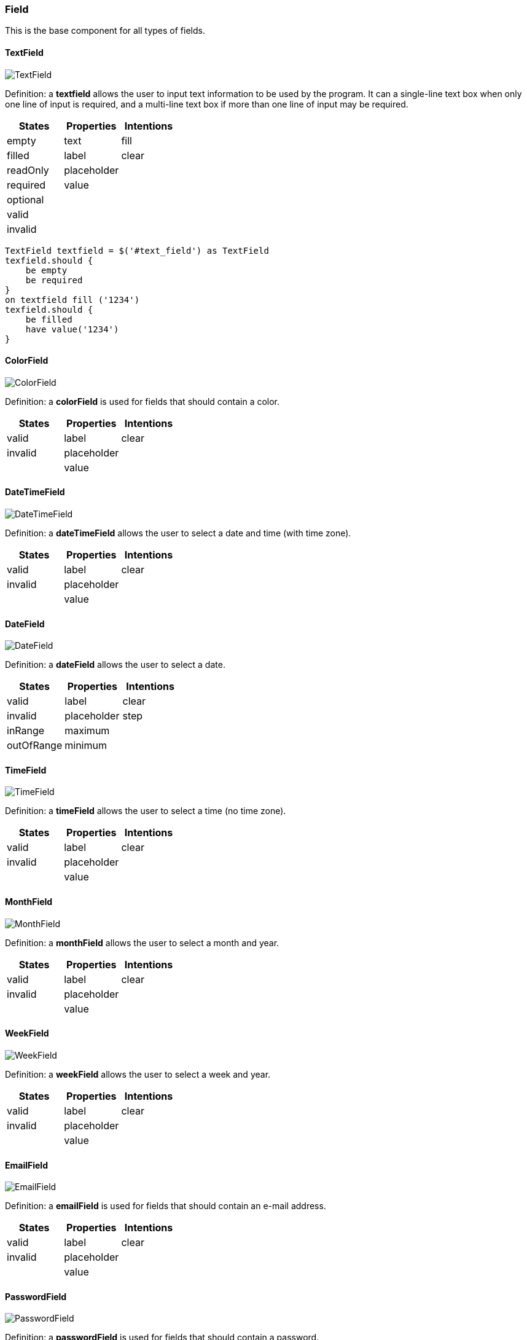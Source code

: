 === Field

This is the base component for all types of fields.

==== TextField

image::components/TextField.png[TextField]

Definition: a *textfield* allows the user to input text information to be used by the program.
It can a single-line text box when only one line of input is required, and a multi-line text box if more than one line
of input may be required.

[cols="3*", options="header"]
|===
|States|Properties|Intentions

|empty
|text
|fill

|filled
|label
|clear

|readOnly
|placeholder
|

|required
|value
|

|optional
|
|

|valid
|
|

|invalid
|
|
|===


[source, java]
-------------------------------------------------------------------------------

TextField textfield = $('#text_field') as TextField
texfield.should {
    be empty
    be required
}
on textfield fill ('1234')
texfield.should {
    be filled
    have value('1234')
}

-------------------------------------------------------------------------------

==== ColorField

image::components/ColorField.png[ColorField]

Definition: a *colorField* is used for fields that should contain a color.

[cols="3*", options="header"]
|===
|States|Properties|Intentions

|valid
|label
|clear

|invalid
|placeholder
|

|
|value
|
|===

==== DateTimeField

image::components/DateTimeField.png[DateTimeField]

Definition: a *dateTimeField* allows the user to select a date and time (with time zone).

[cols="3*", options="header"]
|===
|States|Properties|Intentions

|valid
|label
|clear

|invalid
|placeholder
|

|
|value
|
|===

==== DateField

image::components/DateField.png[DateField]

Definition: a *dateField* allows the user to select a date.

[cols="3*", options="header"]
|===
|States|Properties|Intentions

|valid
|label
|clear

|invalid
|placeholder
|step

|inRange
|maximum
|

|outOfRange
|minimum
|
|===

==== TimeField

image::components/TimeField.png[TimeField]

Definition: a *timeField* allows the user to select a time (no time zone).

[cols="3*", options="header"]
|===
|States|Properties|Intentions

|valid
|label
|clear

|invalid
|placeholder
|

|
|value
|
|===

==== MonthField

image::components/MonthField.png[MonthField]

Definition: a *monthField* allows the user to select a month and year.

[cols="3*", options="header"]
|===
|States|Properties|Intentions

|valid
|label
|clear

|invalid
|placeholder
|

|
|value
|
|===

==== WeekField

image::components/WeekField.png[WeekField]

Definition: a *weekField* allows the user to select a week and year.

[cols="3*", options="header"]
|===
|States|Properties|Intentions

|valid
|label
|clear

|invalid
|placeholder
|

|
|value
|
|===

==== EmailField

image::components/EmailField.png[EmailField]

Definition: a *emailField* is used for fields that should contain an e-mail address.

[cols="3*", options="header"]
|===
|States|Properties|Intentions

|valid
|label
|clear

|invalid
|placeholder
|

|
|value
|
|===

==== PasswordField

image::components/PasswordField.png[PasswordField]

Definition: a *passwordField* is used for fields that should contain a password.

[cols="3*", options="header"]
|===
|States|Properties|Intentions

|valid
|label
|clear

|invalid
|placeholder
|

|
|value
|
|===

==== NumberField

image::components/NumberField.png[NumberField]

Definition: a *numberField* is used for fields that should contain a numeric value.

[cols="3*", options="header"]
|===
|States|Properties|Intentions

|valid
|label
|clear

|invalid
|placeholder
|step

|inRange
|maximum
|

|outOfRange
|minimum
|
|===

==== RangeField

image::components/RangeField.png[RangeField]

Definition: a *rangeField* is used for fields that should contain a value within a range.

[cols="3*", options="header"]
|===
|States|Properties|Intentions

|valid
|label
|clear

|invalid
|placeholder
|step

|inRange
|maximum
|

|outOfRange
|minimum
|
|===

==== PhoneField

image::components/PhoneField.png[PhoneField]

Definition: a *phoneField* is used for fields that should contain a telephone number.

[cols="3*", options="header"]
|===
|States|Properties|Intentions

|valid
|label
|clear

|invalid
|placeholder
|

|
|value
|
|===

==== SearchField

image::components/SearchField.png[SearchField]

Definition: a *searchField* is used for search fields (a search field behaves like a regular text field).

[cols="3*", options="header"]
|===
|States|Properties|Intentions

|valid
|label
|clear

|invalid
|placeholder
|

|
|value
|
|===

==== URLField

image::components/URLField.png[URLField]

Definition: a *URLField* is used for fields that should contain a URL address.

[cols="3*", options="header"]
|===
|States|Properties|Intentions

|valid
|label
|clear

|invalid
|placeholder
|

|
|value
|
|===